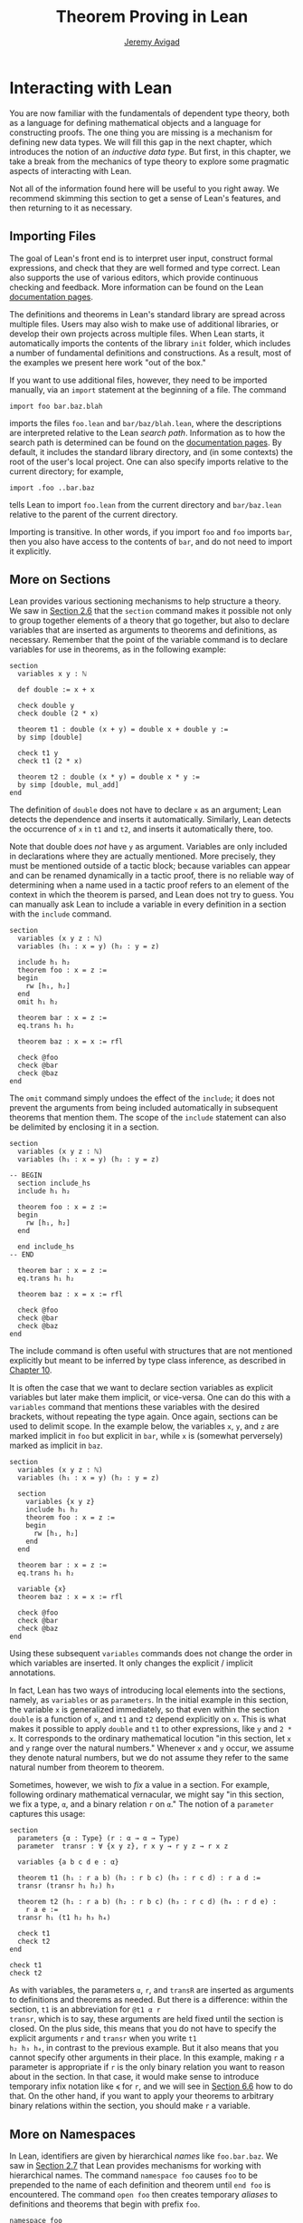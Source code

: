 #+Title: Theorem Proving in Lean
#+Author: [[http://www.andrew.cmu.edu/user/avigad][Jeremy Avigad]]

* Interacting with Lean
:PROPERTIES:
  :CUSTOM_ID: Interacting_with_Lean
:END:

You are now familiar with the fundamentals of dependent type theory,
both as a language for defining mathematical objects and a language
for constructing proofs. The one thing you are missing is a mechanism
for defining new data types. We will fill this gap in the next chapter,
which introduces the notion of an /inductive data type/. But first, in
this chapter, we take a break from the mechanics of type theory to
explore some pragmatic aspects of interacting with Lean.

Not all of the information found here will be useful to you right
away. We recommend skimming this section to get a sense of Lean's
features, and then returning to it as necessary.

** Importing Files
:PROPERTIES:
  :CUSTOM_ID: Importing_Files
:END:

The goal of Lean's front end is to interpret user input, construct
formal expressions, and check that they are well formed and type
correct. Lean also supports the use of various editors, which provide
continuous checking and feedback. More information can be found on the
Lean [[http://leanprover.github.io/documentation/][documentation pages]].

The definitions and theorems in Lean's standard library are spread
across multiple files. Users may also wish to make use of additional
libraries, or develop their own projects across multiple files. When
Lean starts, it automatically imports the contents of the library
=init= folder, which includes a number of fundamental definitions and
constructions. As a result, most of the examples we present here work
"out of the box."

If you want to use additional files, however, they need to be imported
manually, via an =import= statement at the beginning of a file. The
command
#+BEGIN_SRC lean_text
import foo bar.baz.blah
#+END_SRC
imports the files =foo.lean= and =bar/baz/blah.lean=, where the
descriptions are interpreted relative to the Lean /search
path/. Information as to how the search path is determined can be
found on the [[http://leanprover.github.io/documentation/][documentation pages]]. By default, it includes the standard
library directory, and (in some contexts) the root of the user's local
project. One can also specify imports relative to the current
directory; for example,
#+BEGIN_SRC lean_text
import .foo ..bar.baz
#+END_SRC
tells Lean to import =foo.lean= from the current directory and
=bar/baz.lean= relative to the parent of the current directory.

Importing is transitive. In other words, if you import =foo= and =foo=
imports =bar=, then you also have access to the contents of =bar=, and
do not need to import it explicitly.

** More on Sections
:PROPERTIES:
  :CUSTOM_ID: More_on_Sections
:END:

Lean provides various sectioning mechanisms to help structure a
theory. We saw in [[file:02_Dependent_Type_Theory.org::#Variables_and_Sections][Section 2.6]] that the =section= command makes it
possible not only to group together elements of a theory that go
together, but also to declare variables that are inserted as arguments
to theorems and definitions, as necessary. 
Remember that the point of the variable command is to declare
variables for use in theorems, as in the following example:
#+BEGIN_SRC lean
section
  variables x y : ℕ

  def double := x + x

  check double y
  check double (2 * x)

  theorem t1 : double (x + y) = double x + double y :=
  by simp [double]

  check t1 y
  check t1 (2 * x)

  theorem t2 : double (x * y) = double x * y := 
  by simp [double, mul_add]
end
#+END_SRC
The definition of =double= does not have to declare =x= as an
argument; Lean detects the dependence and inserts it
automatically. Similarly, Lean detects the occurrence of =x= in =t1=
and =t2=, and inserts it automatically there, too.  

Note that double does /not/ have =y= as argument. Variables are only
included in declarations where they are actually mentioned. More
precisely, they must be mentioned outside of a tactic block;
because variables can appear and can be renamed dynamically in a
tactic proof, there is no reliable way of determining when a name used
in a tactic proof refers to an element of the context in which the
theorem is parsed, and Lean does not try to guess. You can manually
ask Lean to include a variable in every definition in a section with
the =include= command.
#+BEGIN_SRC lean
section
  variables (x y z : ℕ)
  variables (h₁ : x = y) (h₂ : y = z)

  include h₁ h₂
  theorem foo : x = z :=
  begin
    rw [h₁, h₂]
  end
  omit h₁ h₂

  theorem bar : x = z :=
  eq.trans h₁ h₂

  theorem baz : x = x := rfl

  check @foo
  check @bar
  check @baz
end
#+END_SRC
The =omit= command simply undoes the effect of the =include=; it does
not prevent the arguments from being included automatically in
subsequent theorems that mention them. The scope of the =include=
statement can also be delimited by enclosing it in a section.
#+BEGIN_SRC lean
section
  variables (x y z : ℕ)
  variables (h₁ : x = y) (h₂ : y = z)

-- BEGIN
  section include_hs
  include h₁ h₂

  theorem foo : x = z :=
  begin
    rw [h₁, h₂]
  end

  end include_hs
-- END

  theorem bar : x = z :=
  eq.trans h₁ h₂

  theorem baz : x = x := rfl

  check @foo
  check @bar
  check @baz
end
#+END_SRC
The include command is often useful with structures that are not
mentioned explicitly but meant to be inferred by type class inference,
as described in [[file:10_Type_Classes.org][Chapter 10]].

# TODO: make sure this is discussed there.

It is often the case that we want to declare section variables as
explicit variables but later make them implicit, or vice-versa. One
can do this with a =variables= command that mentions these variables
with the desired brackets, without repeating the type again. Once
again, sections can be used to delimit scope. In the
example below, the variables =x=, =y=, and =z= are marked implicit in
=foo= but explicit in =bar=, while =x= is (somewhat perversely) marked
as implicit in =baz=.
#+BEGIN_SRC lean
section
  variables (x y z : ℕ)
  variables (h₁ : x = y) (h₂ : y = z)

  section
    variables {x y z}
    include h₁ h₂
    theorem foo : x = z :=
    begin
      rw [h₁, h₂]
    end
  end

  theorem bar : x = z :=
  eq.trans h₁ h₂

  variable {x}
  theorem baz : x = x := rfl

  check @foo
  check @bar
  check @baz
end
#+END_SRC
Using these subsequent =variables= commands does not change the order
in which variables are inserted. It only changes the explicit /
implicit annotations.

In fact, Lean has two ways of introducing local elements into the
sections, namely, as =variables= or as =parameters=. In the initial
example in this section, the variable =x= is generalized immediately,
so that even within the section =double= is a function of =x=, and
=t1= and =t2= depend explicitly on =x=. This is what makes it possible
to apply =double= and =t1= to other expressions, like =y= and =2 *
x=. It corresponds to the ordinary mathematical locution "in this
section, let =x= and =y= range over the natural numbers." Whenever =x=
and =y= occur, we assume they denote natural numbers, but we do not
assume they refer to the same natural number from theorem to theorem.

Sometimes, however, we wish to /fix/ a value in a section. For
example, following ordinary mathematical vernacular, we might say "in
this section, we fix a type, =α=, and a binary relation =r= on =α=."
The notion of a =parameter= captures this usage:
#+BEGIN_SRC lean
section
  parameters {α : Type} (r : α → α → Type)
  parameter  transr : ∀ {x y z}, r x y → r y z → r x z

  variables {a b c d e : α}

  theorem t1 (h₁ : r a b) (h₂ : r b c) (h₃ : r c d) : r a d :=
  transr (transr h₁ h₂) h₃

  theorem t2 (h₁ : r a b) (h₂ : r b c) (h₃ : r c d) (h₄ : r d e) :
    r a e :=
  transr h₁ (t1 h₂ h₃ h₄)

  check t1
  check t2
end

check t1
check t2
#+END_SRC
As with variables, the parameters =α=, =r=, and =transR= are inserted
as arguments to definitions and theorems as needed. But there is a
difference: within the section, =t1= is an abbreviation for =@t1 α r
transr=, which is to say, these arguments are held fixed until the
section is closed. On the plus side, this means that you do not have
to specify the explicit arguments =r= and =transr= when you write =t1
h₂ h₃ h₄=, in contrast to the previous example. But it also means that
you cannot specify other arguments in their place. In this example,
making =r= a parameter is appropriate if =r= is the only binary
relation you want to reason about in the section. In that case, it
would make sense to introduce temporary infix notation like =≼= for
=r=, and we will see in [[#Notation][Section 6.6]] how to do that. On the other hand,
if you want to apply your theorems to arbitrary binary relations
within the section, you should make =r= a variable.

** More on Namespaces
:PROPERTIES:
  :CUSTOM_ID: More_on_Namespaces
:END:

In Lean, identifiers are given by hierarchical /names/ like
=foo.bar.baz=. We saw in [[file:02_Dependent_Type_Theory.org::#Namespaces][Section 2.7]] that Lean provides mechanisms for
working with hierarchical names. The command =namespace foo= causes
=foo= to be prepended to the name of each definition and theorem until
=end foo= is encountered. The command =open foo= then creates
temporary /aliases/ to definitions and theorems that begin with prefix
=foo=.
#+BEGIN_SRC lean
namespace foo
def bar : ℕ := 1
end foo

open foo

check bar
check foo.bar
#+END_SRC 
It is not important the the definition of =foo.bar= was the result of
a =namespace= command:
#+BEGIN_SRC lean
def foo.bar : ℕ := 1

open foo

check bar
check foo.bar
#+END_SRC

Although the names of theorems and definitions have to be unique, the
aliases that identify them do not. For example, the standard library
defines a theorem =add_sub_cancel=, which asserts =a + b - b = a= in
any additive group. The corresponding theorem on the natural numbers
is named =nat.add_sub_cancel=; it is not a special case of
=add_sub_cancel=, because the natural numbers do not form a
group. When we open the =nat= namespace, the expression
=add_sub_cancel= is overloaded, and can refer to either one. Lean
tries to use type information to disambiguate the meaning in context,
but you can always disambiguate by giving the full name. To that end,
the string =_root_= is an explicit description of the empty prefix.
#+BEGIN_SRC lean
check add_sub_cancel
check nat.add_sub_cancel
check _root_.add_sub_cancel
#+END_SRC

We can prevent the shorter alias from being created by using the
=protected= keyword:
#+BEGIN_SRC lean
namespace foo
protected def bar : ℕ := 1
end foo

open foo

-- check bar -- error
check foo.bar
#+END_SRC
This is often used for names like =nat.rec_on= and =nat.induction_on=,
to prevent overloading of common names.

The =open= command admits variations. The command
#+BEGIN_SRC lean
open nat (succ add sub)
#+END_SRC
creates aliases for only the identifiers listed. The command
#+BEGIN_SRC lean
open nat (hiding succ add sub)
#+END_SRC
creates aliases for everything in the =nat= namespace /except/ the
identifiers lists. The command
#+BEGIN_SRC lean
open nat (renaming induction_on → induction_on) (renaming add → plus) (hiding succ sub)
#+END_SRC
creates aliases for everything in the =nat= namespace except =succ=
and =sub=, renaming =nat.add= to =plus=, and renaming the protected
definition =nat.induction_on= to =induction_on=.

It is sometimes useful to =export= aliases from one namespace to
another, or to the top level. The command
#+BEGIN_SRC lean
export nat (succ add sub)
#+END_SRC
creates aliases for =succ=, =add=, and =sub= in the current namespace,
so that whenever the namespace is open, these aliases are
available. If this command is used outside a namespace, the aliases
are exported to the top level. The =export= command admits all the
variations described above.

# TODO(Jeremy): we cannot for example shorten the name induction_on
# without importing everything else in the namespace. Would an =alias=
# command be helpful?

** Attributes
:PROPERTIES:
  :CUSTOM_ID: Attributes
:END:

The main function of Lean is to translate user input to formal
expressions that are checked by the kernel for correctness and then
stored in the environment for later use. But some commands have other
effects on the environment, either assigning attributes to objects in
the environment, defining notation, or declaring instances of type
classes, as described in [[file:10_Type_Classes.org::#Type_Classes][Chapter 10]]. Most of these commands have global
effects, which is to say, that they remain in effect not only in the
current file, but also in any file that imports it. However, such
commands can often be prefixed with the =local= modifier, which
indicates that they only have effect until the current =section= or
=namespace= is closed, or until the end of the current file.

In the last Chapter, we saw that theorems can be annotated with the
=[simp]= attribute, which makes them available for use by the
simplifier. The following example defines divisibility on the natural
numbers, uses it to make the natural numbers an instance of a type for
which the divisibility notation =\|= is available (the =instance=
command will be explained in [[file:10_Type_Classes.org::#Type_Classes][Chapter 10]]), and assign the =[simp]=
attribute.
#+BEGIN_SRC lean
def nat.dvd (m n : ℕ) : Prop := ∃ k, n = m * k

instance : has_dvd nat := ⟨nat.dvd⟩

attribute [simp]
theorem nat.dvd_refl (n : ℕ) : n ∣ n :=
⟨1, by simp⟩

example : 5 ∣ 5 := by simp
#+END_SRC
Here the simplifier proves =5 ∣ 5= by rewriting it to =true=. Lean
allows the alternative annotation =@[simp]= before a theorem to assign
the attribute:
#+BEGIN_SRC lean
def nat.dvd (m n : ℕ) : Prop := ∃ k, n = m * k

instance : has_dvd nat := ⟨nat.dvd⟩

-- BEGIN
@[simp]
theorem nat.dvd_refl (n : ℕ) : n ∣ n :=
⟨1, by simp⟩
-- END
#+END_SRC
One can also assign the attribute any time after the definition takes
place:
#+BEGIN_SRC lean
def nat.dvd (m n : ℕ) : Prop := ∃ k, n = m * k

instance : has_dvd nat := ⟨nat.dvd⟩

-- BEGIN
theorem nat.dvd_refl (n : ℕ) : n ∣ n :=
⟨1, by simp⟩

attribute [simp] nat.dvd_refl
-- END
#+END_SRC
In all these cases, the attribute remains in effect in any file that
imports the one in which the declaration occurs. But adding the
=local= modifier restricts the scope:
#+BEGIN_SRC lean
def nat.dvd (m n : ℕ) : Prop := ∃ k, n = m * k

instance : has_dvd nat := ⟨nat.dvd⟩

-- BEGIN
section
local attribute [simp]
theorem nat.dvd_refl (n : ℕ) : n ∣ n :=
⟨1, by simp⟩

example : 5 ∣ 5 := by simp
end

-- error:
-- example : 5 ∣ 5 := by simp
-- END
#+END_SRC
In fact, the =instance= command works by automatically generating a
theorem name and assigning an =[instance]= attribute to it. The
declaration can also be made local:
#+BEGIN_SRC lean
def nat.dvd (m n : ℕ) : Prop := ∃ k, n = m * k

-- BEGIN
section
def has_dvd_nat : has_dvd nat := ⟨nat.dvd⟩

local attribute [instance] has_dvd_nat

local attribute [simp]
theorem nat.dvd_refl (n : ℕ) : n ∣ n :=
⟨1, by simp⟩

example : 5 ∣ 5 := by simp
end

-- error: 
-- check 5 ∣ 5
-- END
#+END_SRC
For yet another example, the =reflexivity= tactic makes use of objects
in the environment that have been tagged with the =[refl]= attribute:
#+BEGIN_SRC lean
def nat.dvd (m n : ℕ) : Prop := ∃ k, n = m * k

instance has_dvd_nat : has_dvd nat := ⟨nat.dvd⟩

-- BEGIN
@[simp,refl]
theorem nat.dvd_refl (n : ℕ) : n ∣ n :=
⟨1, by simp⟩

example : 5 ∣ 5 :=
by reflexivity
-- END
#+END_SRC
The scope of the =[refl]= attribute can similarly be restricted using
the =local= modifier, as above.

In [[#Notation][Section 6.6]] below, we will discuss Lean's mechanisms for defining
notation, and see that they also support the =local=
modifier. Howeover, in [[#Setting_Options][Section 6.8]], we will discuss Lean's mechanisms
for setting options, which does /not/ follow this pattern: options can
/only/ be set locally, which is to say, their scope is always
restricted to the current section or current file.

** More on Implicit Arguments
:PROPERTIES:
  :CUSTOM_ID: More_on_Implicit_Arguments
:END:

In [[file:02_Dependent_Type_Theory.org::#Implicit_Arguments][Section 2.9]], we saw that if Lean displays the type of a term =t= as
=Π {x : α}, β x=, then the curly brackets indicate that =x= has been
marked as an /implicit argument/ to =t=. This means that whenever you
write =t=, a placeholder, or "hole," is inserted, so that =t= is
replaced by =@t _=. If you don't want that to happen, you have to
write =@t= instead.

Notice that implicit arugments are inserted eagerly. Suppose we define
a function =f (x : ℕ) {y : ℕ} (z : ℕ)= with the arguments shown. Then,
when we write the expression =f 7= without further arguments, it
parsed as =f 7 _=. Lean offers a weaker annotation, ={{y : ℕ}}=, which
specifies that a placeholder should only be added /before/ a
subsequent explicit argument. This annotation can also be written
using as =⦃y : ℕ⦄=, where the unicode brackets are entered as =\{{=
and =\}}=, respectively. With this annotation, the expression =f 7=
would be parsed as is, whereas =f 7 3= would be parsed as =f 7 _ 3=,
just as it would be with the strong annotation.

To illustrate the difference, consider the following example, which
shows that a reflexive euclidean relation is both symmetric and
transitive. 
#+BEGIN_SRC lean
namespace hide
-- BEGIN
variables {α : Type} (r : α → α → Prop)

definition reflexive  : Prop := ∀ (a : α), r a a
definition symmetric  : Prop := ∀ {a b : α}, r a b → r b a
definition transitive : Prop := ∀ {a b c : α}, r a b → r b c → r a c
definition euclidean  : Prop := ∀ {a b c : α}, r a b → r a c → r b c

variable {r}

theorem th1 (reflr : reflexive r) (euclr : euclidean r) : symmetric r :=
take a b : α, suppose r a b,
show r b a, from euclr this (reflr _)

theorem th2 (symmr : symmetric r) (euclr : euclidean r) : transitive r :=
take (a b c : α), assume (rab : r a b) (rbc : r b c),
euclr (symmr rab) rbc

-- ERROR:
/-
theorem th3 (reflr : reflexive r) (euclr : euclidean r) : transitive r :=
th2 (th1 reflr euclr) euclr
-/

theorem th3 (reflr : reflexive r) (euclr : euclidean r) : transitive r :=
@th2 _ _ (@th1 _ _ reflr @euclr) @euclr
-- END
end hide
#+END_SRC
The results are broken down into small steps: =th1= shows that a
relation that is reflexive and euclidean is symmetric, and =th2= shows
that a relation that is symmetric and euclidean is transitive. Then
=th3= combines the two results. But notice that we have to manually
disable the implicit arguments in =th1=, =th2=, and =euclr=, because
otherwise too many implicit arguments are inserted. The problem goes
away if we use weak implicit arguments:
#+BEGIN_SRC lean
namespace hide
-- BEGIN
variables {α : Type} (r : α → α → Prop)

definition reflexive  : Prop := ∀ (a : α), r a a
definition symmetric  : Prop := ∀ ⦃a b : α⦄, r a b → r b a
definition transitive : Prop := ∀ ⦃a b c : α⦄, r a b → r b c → r a c
definition euclidean  : Prop := ∀ ⦃a b c : α⦄, r a b → r a c → r b c

variable {r}

theorem th1 (reflr : reflexive r) (euclr : euclidean r) : symmetric r :=
take a b : α, suppose r a b,
show r b a, from euclr this (reflr _)

theorem th2 (symmr : symmetric r) (euclr : euclidean r) : transitive r :=
take (a b c : α), assume (rab : r a b) (rbc : r b c),
euclr (symmr rab) rbc

theorem th3 (reflr : reflexive r) (euclr : euclidean r) : transitive r :=
th2 (th1 reflr euclr) euclr
-- END
end hide
#+END_SRC

There is a third kind of implicit argument that is denoted with square
brackets, =[= and =]=. These are used for type classes, as explained
in [[file:#10_Type_Classes.org::Type_Classes][Chapter 10]].

** Notation
:PROPERTIES:
  :CUSTOM_ID: Notation
:END:

Lean's parser is an instance of a Pratt parser, a non-backtracking
parser that is fast and flexible. You can read about Pratt parsers in
a number of places online, such as here:
#+BEGIN_QUOTE
[[http://en.wikipedia.org/wiki/Pratt_parser]]
[[http://eli.thegreenplace.net/2010/01/02/top-down-operator-precedence-parsing]]
#+END_QUOTE
Identifiers can include any alphanumeric characters, including Greek
characters (other than Π , Σ , and λ , which, as we have seen, have a
special meaning in the dependent type theory). They can also include
subscripts, which can be entered by typing =\_= followed
by the desired subscripted character.

Lean's parser is extensible, which is to say, we can define
new notation.
#+BEGIN_SRC lean
notation `[` a `**` b `]` := a * b + 1

def mul_square (a b : ℕ) := a * a * b * b

infix `<*>`:50 := mul_square

eval [2 ** 3]
eval 2 <*> 3
#+END_SRC
In this example, the =notation= command defines a complex binary
notation for multiplying and adding one. The =infix= command declares
a new infix operator, with precedence 50, which associates to the
left. (More precisely, the token is given left-binding power 50.) The
command =infixr= defines notation which associates to the right,
instead.

If you declare these notations in a namespace, the notation is only
available when the namespace is open. You can declare temporary notation
using the keyword =local=, in which case the notation is available
in the current file, and moreover, within the scope of the current
=namespace= or =section=, if you are in one.
#+BEGIN_SRC lean
local notation `[` a `**` b `]` := a * b + 1
local infix `<*>`:50 := λ a b : ℕ, a * a * b * b
#+END_SRC

Lean's stanard library declares the left-binding powers of a number of
common symbols.
#+BEGIN_QUOTE
https://github.com/leanprover/lean/blob/master/library/init/core.lean
#+END_QUOTE
You are welcome to overload these symbols for your own use, but you
cannot change their binding power.

You can direct the pretty-printer to suppress notation
with the command =set_option pp.notation false=. You can also declare
notation to be used for input purposes only with the =[parsing_only]=
attribute:
#+BEGIN_SRC lean
notation [parsing_only] `[` a `**` b `]` := a * b + 1

variables a b : ℕ
check [a ** b]
#+END_SRC
The output of the =check= command displays the expression as =a * b +
1=. Lean also provides mechanisms for iterated notation, such as =[a,
b, c, d, e]= to denote a list with the indicated elements. See the
discussion of =list= in the next chapter for an example.

# TODO(Jeremy): need more information about defining notation
# with binders and iteration.

The possibility of declaring parameters in a section also makes it
possible to define local notation that depends on those
parameters. In the example below, as long as the parameter =m= is
fixed, we can write =a ≡ b= for equivalence modulo =m=. As soon as the
section is closed, however, the dependence on =m= becomes explicit,
and the notation =a ≡ b= is no longer valid.
#+BEGIN_SRC lean
namespace int

def dvd (m n : ℤ) : Prop := ∃ k, n = m * k
instance : has_dvd int := ⟨int.dvd⟩

@[simp]
theorem dvd_zero (n : ℤ) : n ∣ 0 :=
⟨0, by simp⟩

theorem dvd_intro {m n : ℤ} (k : ℤ) (h : n = m * k) : m ∣ n :=
⟨k, h⟩

end int

open int

-- BEGIN
section mod_m
  parameter (m : ℤ)
  variables (a b c : ℤ)

  definition mod_equiv := (m ∣ b - a)

  local infix ≡ := mod_equiv

  theorem mod_refl : a ≡ a :=
  show m ∣ a - a, by simp

  theorem mod_symm (h : a ≡ b) : b ≡ a :=
  by cases h with c hc; apply dvd_intro (-c); simp [eq.symm hc]

  theorem mod_trans (h₁ : a ≡ b) (h₂ : b ≡ c) : a ≡ c :=
  begin
    cases h₁ with d hd, cases h₂ with e he, apply dvd_intro (d + e),
    simp [mul_add, eq.symm hd, eq.symm he]
  end
end mod_m

check (mod_refl : ∀ (m a : ℤ), mod_equiv m a a)

check (mod_symm : ∀ (m a b : ℤ), mod_equiv m a b → mod_equiv m b a)

check (mod_trans : ∀ (m a b c : ℤ), 
                    mod_equiv m a b → mod_equiv m b c → mod_equiv m a c)
-- END
#+END_SRC

** Coercions
:PROPERTIES:
  :CUSTOM_ID: Coercions
:END:

In Lean, the type of natural numbers, =nat=, is different from the
type of integers, =int=. But there is a function =int.of_nat= that
embeds the natural numbers in the integers, meaning that we can view
any natural numbers as an integer, when needed. Lean has mechanisms to
detect and insert /coercions/ of this sort.
#+BEGIN_SRC lean
variables m n : ℕ
variables i j : ℤ

check i + m      -- i + ↑m : ℤ
check i + m + j  -- i + ↑m + j : ℤ
check i + m + n  -- i + ↑m + ↑n : ℤ
#+END_SRC
Notice that the output of the =check= command shows that a coercion
has been inserted by printing an arrow. The latter is notation for
the function =coe=; you can type the unicode arrow with =\u= or use
the =coe= instead. In fact, when the order of arguments is different,
you have to insert the coercion manually, because Lean does not
recognize the need for a coercion until it has already parsed the
earlier arguments.
#+BEGIN_SRC lean
variables m n : ℕ
variables i j : ℤ

-- BEGIN
check ↑m + i        -- ↑m + i : ℤ
check ↑(m + n) + i  -- ↑(m + n) + i : ℤ
check ↑m + ↑n + i   -- ↑m + ↑n + i : ℤ
-- END
#+END_SRC

In fact, Lean allows various kinds of coercions using type classes;
for details, see [[file:10_Type_Classes.org::#Coercions_using_Type_Classes][Section 10.6]].

** Displaying Information
:PROPERTIES:
  :CUSTOM_ID: Displaying_Information
:END:

There are a number of ways in which you can query Lean for information
about its current state and the objects and theorems that are
available in the current context. You have already seen two of the
most common ones, =check= and =eval=. Remember that =check= is often
used in conjunction with the =@= operator, which makes all of the
arguments to a theorem or definition explicit. In addition, you can
use the =print= command to get information about any identifier. If
the identifier denotes a definition or theorem, Lean prints the type
of the symbol, and its definition. If it is a constant or an axiom,
Lean indicates that fact, and shows the type.
#+BEGIN_SRC lean
-- examples with equality
check eq
check @eq
check eq.symm
check @eq.symm

print eq.symm

-- examples with and
check and
check and.intro
check @and.intro

-- examples with addition
check add
check @add
eval add 3 2
print add

-- a user-defined function
def foo {α : Type} (x : α) : α := x

check foo
check @foo
eval foo
eval (foo @nat.zero)
print foo
#+END_SRC

There are other useful =print= commands:
#+BEGIN_SRC text
print definition             : display definition
print inductive              : display an inductive type and its constructors
print notation               : display all notation
print notation <tokens>      : display notation using any of the tokens
print axioms                 : display assumed axioms
print options                : display options set by user
print prefix <namespace>     : display all declarations in the namespace
print classes                : display all classes
print instances <class name> : display all instances of the given class
print fields <structure>     : display all "fields" of a structure
#+END_SRC
We will discuss inductive types, structures, classes, instances in the
next four chapters. Here are examples of how these commands are used:
#+BEGIN_SRC lean
print notation
print notation + * -
print axioms
print options
print prefix nat
print prefix nat.le
print classes
print instances ring
print fields ring
#+END_SRC

The behavior of the generic print command is determined by its
argument, so that the following pairs of commands all do the same
thing.
#+BEGIN_SRC lean
print add
print definition add

print +
print notation +

print nat
print inductive nat

print group
print inductive group
#+END_SRC
Moreover, both =print group= and =print inductive group= recognize
that a group is a structure (see [[file:09_Structures_and_Records.org::#Structures_and_Records][Chapter 9]]), and so print the fields as
well.

** Setting Options
:PROPERTIES:
  :CUSTOM_ID: Setting_Options
:END:

Lean maintains a number of internal variables that can be set by users
to control its behavior. The syntax for doing so is as follows:
#+BEGIN_SRC text
set_option <name> <value>
#+END_SRC

One very useful family of options controls the way Lean's /pretty-
printer/ displays terms. The following options take an input of true
or false:
#+BEGIN_SRC text
pp.implicit  : display implicit arguments
pp.universes : display hidden universe parameters
pp.coercions : show coercions
pp.notation  : display output using defined notations
pp.beta      : beta reduce terms before displaying them
#+END_SRC

As an example, the following settings yield much longer output:
#+BEGIN_SRC lean
set_option pp.implicit true
set_option pp.universes true
set_option pp.notation false
set_option pp.numerals false

check 2 + 2 = 4
eval (λ x, x + 2) = (λ x, x + 3)
check (λ x, x + 1) 1
#+END_SRC
The command =set_option pp.all true= carries out these settings all at
once, whereas =set_option pp.all false= reverts to the previous
values. Pretty printing additional information is often very useful
when you are debugging a proof, or trying to understand a cryptic
error message. Too much information can be overwhelming, though, and
Lean's defaults are generally sufficient for ordinary interactions.

By default, the pretty-printer does not reduce applied
lambda-expressions, but this is sometimes useful. The =pp.beta= option
controls this feature.
#+BEGIN_SRC lean
set_option pp.beta true
check (λ x, x + 1) 1
#+END_SRC

** Elaboration Hints
:PROPERTIES:
  :CUSTOM_ID: Elaboration_Hints
:END:

When you ask Lean to process an expression like =λ x y z, f (x + y)
z=, you are leaving information implicit. For example, the types of
=x=, =y=, and =z= have to be inferred from the context, the notation
=+= may be overloaded, and there may be implicit arguments to =f= that
need to be filled in as well. Moreover, we will see in [[file:10_Type_Classes.org::#Type_Classes][Chapter 10]] that
some implicit arguments are synthesized by a process known as /type
class resolution/. And we have also already seen in the last chapter
that some parts of an expression can be constructed by the tactic
framework.

Inferring some implicit arguments is straightforward. For example,
suppose a function =f= has type =Π {α : Type}, α → α → α= and Lean is
trying to parse the expression =f n=, where =n= can be inferred to
have type =nat=. Then it is clear that the implicit argument =α= has
to be =nat=. However, some inference problems are /higher order/. For
example, the substitution operation for equality, =eq.subst=, has the
following type:
#+BEGIN_SRC lean_text
eq.subst : ∀ {α : Sort u} {P : α → Prop} {a b : α}, a = b → P a → P b
#+END_SRC
Now suppose we are given =a b : ℕ= and =h₁ : a = b= and =h₂ : a * b >
a=. Then, in the expression =eq.subst h₁ h₂=, =P= could be any of the
following:
- =λ x, x * b > x=
- =λ x, x * b > a=
- =λ x, a * b > x=
- =λ x, a * b > a=
In other words, our intent may be to replace either the first or
second =a= in =h₂=, or both, or neither. Similar ambiguities arise in
inferring induction predicates, or inferring function arguments. Even
second-order unification is known to be undecidable. Lean therefore
relies on heuristics to fill in such arguments, and when it fails to
guess the right ones, they need to be provided explicity.

To make matters worse, sometimes definitions need to be unfolded, and
sometimes expressions need to be reduced according to the
computational rules of the underlying logical framework. Once again,
Lean has to rely on heuristics to determine what to unfold or reduce,
and when.

There are attributes, however, that can be used to provide hints to
the elaborator. One class of attributes determines how eagerly
definitions are unfolded: constants can be marked with the attribute
=[reducible]=, =[semireducible]=, or =[irreducible]=. Definitions are
marked =[semireducible]= by default. A definition with the
=[reducible]= attribute is unfolded eagerly; if you think of a
definition are serving as an abbreviation, this attribute would be
appropriate. The elaborator avoids unfolding definitions with the
=[irreducible]= attribute. Theorems are marked =[irreducible]= by
default, because typically proofs are not relevant to the elaboration
process.

It is worth emphasizing that these attributes are only hints to the
elaborator. When checking an elaborated term for correctness, Lean's
kernel will unfold whatever definitions it needs to unfold. As with
other attributes, the ones above can be assigned with the =local=
modifier, so that they are in effect only in the current section or
file.

Lean also has a family of attributes that control the elaboration
strategy. A definition or theorem can be marked
=[elab_with_expected_type]=, =[elab_simple]=. or
=[elab_as_eliminator]=. When applied to a definition =f=, these
bear on elaboration of an expression =f a b c ...= in which =f= is
applied to arguments. With the default attribute,
=[elab_with_expected_type]=, the arguments =a=, =b=, =c=, ... are
elaborating using information about their expected type, inferred from
=f= and the previous arguments. In contrast, with =[elab_simple]=, the
arguments are elaborated from left to right without propagating
information about their types. The last attribute,
=[elab_as_eliminator]=, is commonly used for eliminators like
recursors, induction principles, and =eq.subst=. It uses a separate
heuristic to infer higher-order parameters. We will consider such
operations in more detail in the next chapter.

Once again, these attributes can assigned and reassigned after an
object is defined, and you can use the =local= modifier to limit their
scope. Moreover, using the =@= simple in front of an identifier in an
expression instructs the elaborator to use the =[elab_simple]=
strategy; the idea is that, when you provide the tricky parameters
explicitly, you want the elaborator to weigh that information
heavily. In fact, Lean offers an alterantive annotation, =@@=, which
leaves parameters before the first higher-order parameter
explicit. For example, =@@eq.subst= leaves the type of the
equation implicit, but makes the context of the substitution explicit.

** Using the Library
:PROPERTIES:
  :CUSTOM_ID: Using_the_Library
:END:

To use Lean effectively you will inevitably need to make use of
definitions and theorems in the library. Recall that the =import=
command at the beginning of a file imports previously compiled results
from other files, and that importing is transitive; if you import
=foo= and =foo= imports =bar=, then the definitions and theorems from
=bar= are available to you as well. But the act of opening a namespace,
which provides shorter names,
does not carry over. In each file, you need to open the namespaces
you wish to use.

# TODO: what to say here? Will we keep "standard"? So far, we have
# probably only opened nat, and almost all the notation is defined at
# the top level.

# The command =import standard= imports the essential parts of the
# standard library, and by now you have seen many of the namespaces you
# will need. For example, you should =open nat= for notation when you
# are working with the natural numbers, and =open int= when you are
# working with the integers.

In general, it is important for you to be familiar with the library
and its contents, so you know what theorems, definitions, notations,
and resources are available to you. Below we will see that Lean's
editor modes can also help you find things you need, but studying the
contents of the library directly is often unavoidable. Lean's standard
library can be found online, on github:
#+BEGIN_QUOTE
[[https://github.com/leanprover/lean/tree/master/library]]
#+END_QUOTE
You can see the contents of the directories and files using github's
browser interface. If you have installed Lean on your own computer,
you can find the library in the =lean= folder, and explore it
with your file manager. Comment headers at the top of each file
provide additional information.

Lean's library developers follow general naming guidelines to make it
easier to guess the name of a theorem you need, or to find it using
tab completion in editors with a Lean mode that supports this, which
is discussed in the next section. Identifiers are generally
=snake_case=, which is to say, they are composed of words written in
lower case separated by underscores. For the most part, we rely on
descriptive names. Often the name of theorem simply describes the
conclusion:
#+BEGIN_SRC lean
open nat

check succ_ne_zero
check @mul_zero
check @mul_one
check @sub_add_eq_add_sub
check @le_iff_lt_or_eq
#+END_SRC
If only a prefix of the description is enough to convey the meaning,
the name may be made even shorter:
#+BEGIN_SRC lean
open nat

-- BEGIN
check @neg_neg
check pred_succ
-- END
#+END_SRC
Sometimes, to disambiguate the name of theorem or better convey the
intended reference, it is necessary to describe some of the
hypotheses. The word "of" is used to separate these hypotheses:
#+BEGIN_SRC lean
check @nat.lt_of_succ_le
check @lt_of_not_ge
check @lt_of_le_of_ne
check @add_lt_add_of_lt_of_le
#+END_SRC

# TODO: add this when we have these names
#
# Sometimes abbreviations or alternative descriptions are easier to work
# with. For example, we use `pos`, `neg`, `nonpos`, `nonneg` rather than
# `zero_lt`, `lt_zero`, `le_zero`, and `zero_le`.
# #+BEGIN_SRC lean
# check mul_pos
# check mul_nonpos_of_nonneg_of_nonpos
# check add_lt_of_lt_of_nonpos
# check add_lt_of_nonpos_of_lt
# #+END_SRC

Sometimes the word "left" or "right" is helpful to describe variants
of a theorem.
#+BEGIN_SRC lean
check @add_le_add_left
check @add_le_add_right
#+END_SRC

# TODO: add these
# check le_of_mul_le_mul_left
# check le_of_mul_le_mul_right

We can also use the word "self" to indicate a repeated argument:
#+BEGIN_SRC lean
check mul_inv_self
check neg_add_self
#+END_SRC

Remember that identifiers in Lean can be organized into hierarchical
namespaces. For example, the theorem named =lt_of_succ_le= in the
namespace =nat= has full name =nat.lt_of_succ_le=, but the shorter
name is made available by the command =open nat=. We will see in
[[file:07_Inductive_Types.org::#Inductive_Types][Chapter 7]] and [[file:09_Structures_and_Records.org::#Structures_and_Records][Chapter 9]] that defining structures and inductive data
types in Lean generates associated operations, and these are stored in
a namespace with the same name as the type under definition. For
example, the product type comes with the following opens:
#+BEGIN_SRC lean
check @prod.mk
check @prod.fst
check @prod.snd
check @prod.rec
#+END_SRC
The first is used to construct a pair, whereas the next two,
=prod.fst= and =prod.snd=, project the two elements. The last,
=prod.rec=, provides another mechanism for defining functions on a
product in terms of a function on the two components. Names like
=prod.rec= are /protected/, which means that one has to use the full
name even when the =prod= namespace is open.

With the propositions as types correspondence, logical connectives are
also instances of inductive types, and so we tend to use dot notation for them as well:
#+BEGIN_SRC lean
check @and.intro
check @and.elim
check @and.left
check @and.right
check @or.inl
check @or.inr
check @or.elim
check @exists.intro
check @exists.elim
check @eq.refl
check @eq.subst
#+END_SRC

# TODO(Jeremy): if later we want to give examples of how to define
# coercions, the following text from the old TPL may be helpful.

# ** Coercions
# :PROPERTIES:
#   :CUSTOM_ID: Coercions
# :END:

# Lean also provides mechanisms to automatically insert /coercions/
# between types. These are user-defined functions between datatypes that
# make it possible to "view" one datatype as another. For example, any
# natural number can be coerced to an integer.
# #+BEGIN_SRC lean
# import data.nat data.int
# open nat int

# variables a b : int
# variables m n : nat

# -- BEGIN
# check m + n          -- m + n : ℕ
# check a + n          -- a + n : ℤ
# check n + a          -- n + a : ℤ
# check (m + n : ℤ)    -- m + n : ℤ

# set_option pp.coercions true

# check m + n          -- m + n : ℕ
# check a + n          -- a + of_nat n : ℤ
# check n + a          -- of_nat n + a : ℤ
# check (m + n : ℤ)    -- of_nat (m + n) : ℤ
# -- END
# #+END_SRC
# Setting the option =pp.coercions= to =true= makes the coercions
# explicit. Coercions that are declared in a namespace are only
# available to the system when the namespace is opened. The notation
# =(t : T)= constrains Lean to find an interpertation of =t= which gives
# it a type that is definitionally equal to =T=, thereby allowing you to
# specify the interpretation of =t= you have in mind. Thus checking
# =(m + n : ℤ)= forces the insertion of a coercion.

# Here is an example of how we can define a coercion from the booleans
# to the natural numbers.
# #+BEGIN_SRC lean
# import data.bool data.nat
# open bool nat

# definition bool.to_nat [coercion] (b : bool) : nat :=
# bool.cond b 1 0

# eval 2 + ff
# eval 2 + tt
# eval tt + tt + tt + ff

# print coercions        -- show all coercions
# print coercions bool   -- show all coercions from bool
# #+END_SRC
# The tag "coercion" is an /attribute/ that is associated with the
# symbol =bool.to_nat=. It does not change the meaning of
# =bool.to_nat=. Rather, it associates additional information to the
# symbol that informs Lean's elaboration algorithm, as discussed in
# Section [[file:08_Building_Theories_and_Proofs.org::#Elaboration_and_Unification][Elaboration and Unification]]. We could also declare
# =bool.to_nat= to be a coercion after the fact as follows:
# #+BEGIN_SRC lean
# import data.bool data.nat
# open bool nat

# -- BEGIN
# definition bool.to_nat (b : bool) : nat :=
# bool.cond b 1 0

# attribute bool.to_nat [coercion]
# -- END
# eval 2 + ff
# eval 2 + tt
# eval tt + tt + tt + ff
# #+END_SRC
# In both cases, the scope of the coercion is the current namespace, so
# the coercion will be in place whenever the module is imported and the
# namespace is open. Sometimes it is useful to assign an attribute only
# temporarily. The =local= modifier ensures that the declaration is only
# in effect in the current file, and within the current namespace or
# section:
# #+BEGIN_SRC lean
# import data.bool data.nat
# open bool nat

# -- BEGIN
# definition bool.to_nat (b : bool) : nat :=
# bool.cond b 1 0

# local attribute bool.to_nat [coercion]
# -- END
# #+END_SRC

